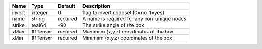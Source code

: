 

====== ======== ======== =========================================== 
Name   Type     Default  Description                                 
====== ======== ======== =========================================== 
invert integer  0        flag to invert nodeset (0=no, 1=yes)        
name   string   required A name is required for any non-unique nodes 
strike real64   -90      The strike angle of the box                 
xMax   R1Tensor required Maximum (x,y,z) coordinates of the box      
xMin   R1Tensor required Minimum (x,y,z) coordinates of the box      
====== ======== ======== =========================================== 



